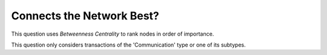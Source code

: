 Connects the Network Best?
--------------------------

This question uses *Betweenness Centrality* to rank nodes in order of importance.

This question only considers transactions of the 'Communication' type or one of its subtypes.


.. help-id: au.gov.asd.tac.constellation.views.analyticview.questions.BestConnectsNetworkQuestion
